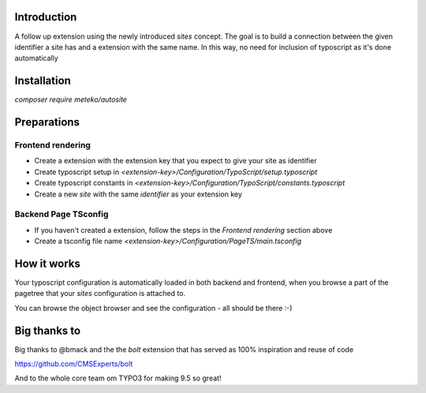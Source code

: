 Introduction
============

A follow up extension using the newly introduced `sites` concept. The goal is to build a connection between
the given identifier a site has and a extension with the same name. In this way, no need for inclusion of typoscript
as it's done automatically

Installation
============

`composer require meteko/autosite`

Preparations
============


Frontend rendering
------------------

* Create a extension with the extension key that you expect to give your site as identifier
* Create typoscript setup in `<extension-key>/Configuration/TypoScript/setup.typoscript`
* Create typoscript constants in `<extension-key>/Configuration/TypoScript/constants.typoscript`
* Create a new `site` with the same `identifier` as your extension key


Backend Page TSconfig
------------------

* If you haven't created a extension, follow the steps in the *Frontend rendering* section above
* Create a tsconfig file name `<extension-key>/Configuration/PageTS/main.tsconfig`


How it works
==================

Your typoscript configuration is automatically loaded in both backend and frontend, when you browse
a part of the pagetree that your `sites` configuration is attached to.

You can browse the object browser and see the configuration - all should be there :-)

Big thanks to
==================

Big thanks to @bmack and the the `bolt` extension that has served as 100% inspiration and reuse of code

https://github.com/CMSExperts/bolt

And to the whole core team om TYPO3 for making 9.5 so great!